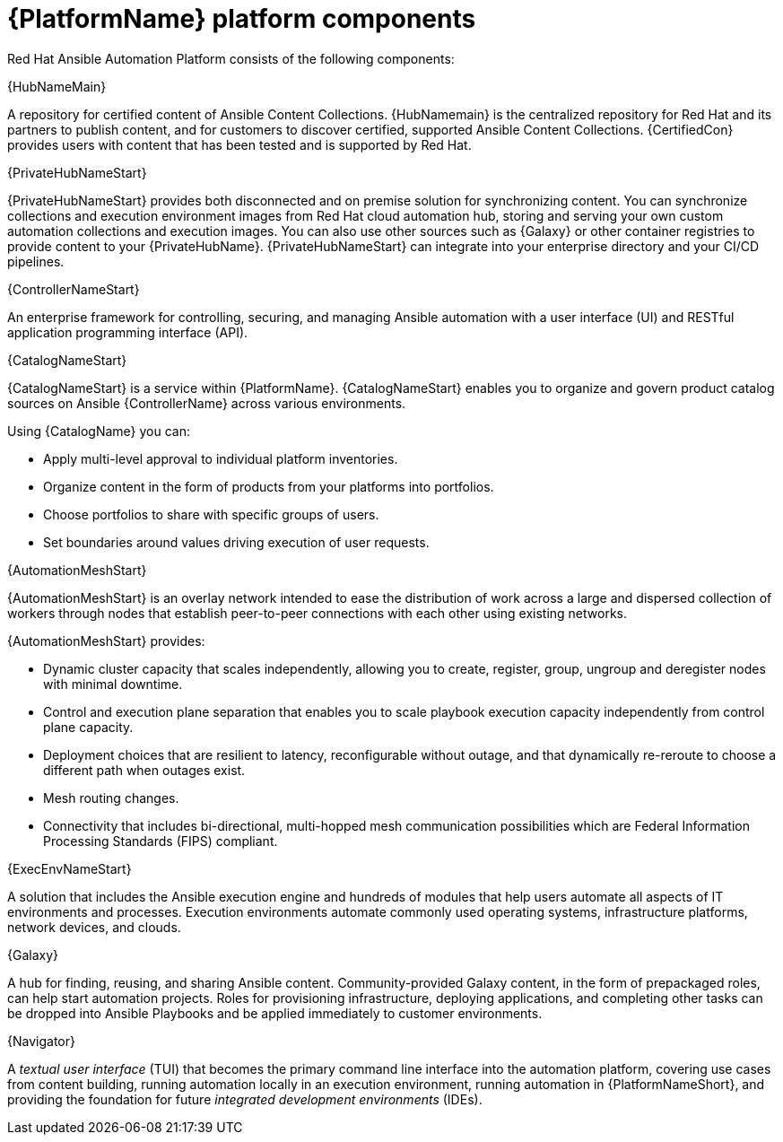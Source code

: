 [id="ref-platform-components"]

= {PlatformName} platform components

Red Hat Ansible Automation Platform consists of the following components:

.{HubNameMain}
A repository for certified content of Ansible Content Collections. 
{HubNamemain} is the centralized repository for Red Hat and its partners to publish content, and for customers to discover certified, supported Ansible Content Collections. 
{CertifiedCon} provides users with content that has been tested and is supported by Red Hat.
 
.{PrivateHubNameStart}
{PrivateHubNameStart} provides both disconnected and on premise solution for synchronizing content.
You can synchronize collections and execution environment images from Red Hat cloud automation hub, storing and serving your own custom automation collections and execution images. 
You can also use other sources such as {Galaxy} or other container registries to provide content to your {PrivateHubName}. 
{PrivateHubNameStart} can integrate into your enterprise directory and your CI/CD pipelines.

 
.{ControllerNameStart}
An enterprise framework for controlling, securing, and managing Ansible automation with a user interface (UI) and RESTful application programming interface (API).
 
.{CatalogNameStart}
{CatalogNameStart} is a service within {PlatformName}. 
{CatalogNameStart} enables you to organize and govern product catalog sources on Ansible {ControllerName} across various environments.

Using {CatalogName} you can:

* Apply multi-level approval to individual platform inventories.
* Organize content in the form of products from your platforms into portfolios.
* Choose portfolios to share with specific groups of users.
* Set boundaries around values driving execution of user requests.
 
.{AutomationMeshStart}
{AutomationMeshStart} is an overlay network intended to ease the distribution of work across a large and dispersed collection of workers through nodes that establish peer-to-peer connections with each other using existing networks.

{AutomationMeshStart} provides:

* Dynamic cluster capacity that scales independently, allowing you to create, register, group, ungroup and deregister nodes with minimal downtime.
* Control and execution plane separation that enables you to scale playbook execution capacity independently from control plane capacity.
* Deployment choices that are resilient to latency, reconfigurable without outage, and that dynamically re-reroute to choose a different path when outages exist. 
* Mesh routing changes.
* Connectivity that includes bi-directional, multi-hopped mesh communication possibilities which are Federal Information Processing Standards (FIPS) compliant.

.{ExecEnvNameStart}
A solution that includes the Ansible execution engine and hundreds of modules that help users automate all aspects of IT environments and processes. 
Execution environments automate commonly used operating systems, infrastructure platforms, network devices, and clouds. 
 
.{Galaxy}
A hub for finding, reusing, and sharing Ansible content. 
Community-provided Galaxy content, in the form of prepackaged roles, can help start automation projects. Roles for provisioning infrastructure, deploying applications, and completing other tasks can be dropped into Ansible Playbooks and be applied immediately to customer environments. 
 
.{Navigator}
A _textual user interface_ (TUI) that becomes the primary command line interface into the automation platform, covering use cases from content building, running automation locally in an execution environment, running automation in {PlatformNameShort}, and providing the foundation for future _integrated development environments_ (IDEs).
